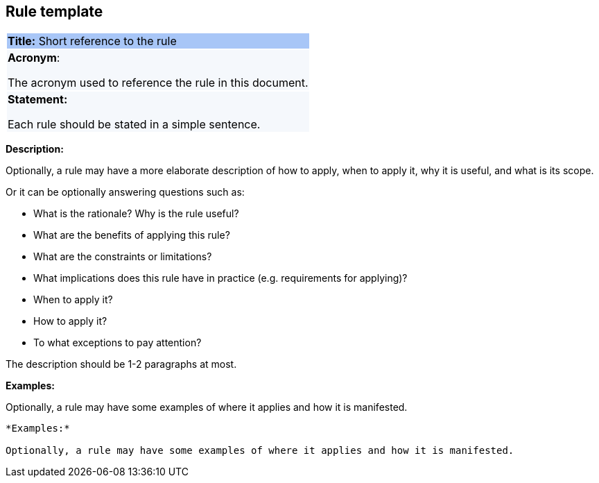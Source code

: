 == Rule template

|===
|{set:cellbgcolor: #a8c6f7}
*Title:* Short reference to the rule

|{set:cellbgcolor: #f5f8fc}
*Acronym*:

The acronym used to reference the rule in this document.
|*Statement:*

Each rule should be stated in a simple sentence.
|===

*Description:*

Optionally, a rule may have a more elaborate description of how to apply, when to apply it, why it is useful,
and what is its scope.

Or it can be optionally answering questions such as:

* What is the rationale? Why is the rule useful?

* What are the benefits of applying this rule?

* What are the constraints or limitations?

* What implications does this rule have in practice (e.g. requirements for applying)?

* When to apply it?

* How to apply it?

* To what exceptions to pay attention?

The description should be 1-2 paragraphs at most.

=====
*Examples:*

Optionally, a rule may have some examples of where it applies and how it is manifested.
=====

----
*Examples:*

Optionally, a rule may have some examples of where it applies and how it is manifested.
----
